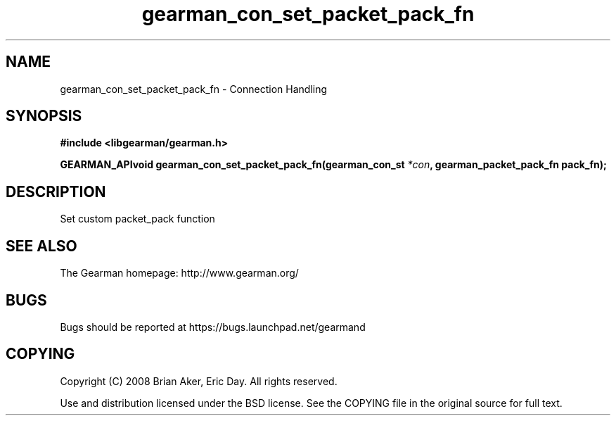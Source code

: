 .TH gearman_con_set_packet_pack_fn 3 2009-07-02 "Gearman" "Gearman"
.SH NAME
gearman_con_set_packet_pack_fn \- Connection Handling
.SH SYNOPSIS
.B #include <libgearman/gearman.h>
.sp
.BI "GEARMAN_APIvoid gearman_con_set_packet_pack_fn(gearman_con_st " *con ", gearman_packet_pack_fn pack_fn);"
.SH DESCRIPTION
Set custom packet_pack function
.SH "SEE ALSO"
The Gearman homepage: http://www.gearman.org/
.SH BUGS
Bugs should be reported at https://bugs.launchpad.net/gearmand
.SH COPYING
Copyright (C) 2008 Brian Aker, Eric Day. All rights reserved.

Use and distribution licensed under the BSD license. See the COPYING file in the original source for full text.
